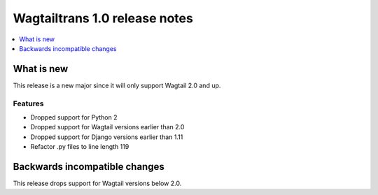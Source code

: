 ==============================
Wagtailtrans 1.0 release notes
==============================

.. contents::
    :local:
    :depth: 1


-----------
What is new
-----------

This release is a new major since it will only support Wagtail 2.0 and up.

Features
~~~~~~~~

- Dropped support for Python 2
- Dropped support for Wagtail versions earlier than 2.0
- Dropped support for Django versions earlier than 1.11
- Refactor .py files to line length 119

------------------------------
Backwards incompatible changes
------------------------------

This release drops support for Wagtail versions below 2.0.
